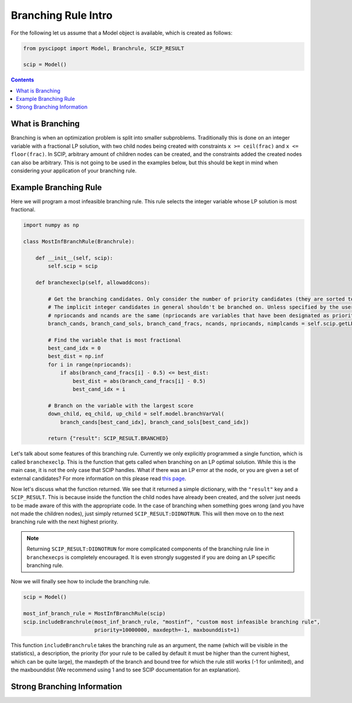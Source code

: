 ######################
Branching Rule Intro
######################

For the following let us assume that a Model object is available, which is created as follows:

.. code-block:: python

  from pyscipopt import Model, Branchrule, SCIP_RESULT

  scip = Model()

.. contents:: Contents

What is Branching
===================

Branching is when an optimization problem is split into smaller subproblems.
Traditionally this is done on an integer variable with a fractional LP solution, with
two child nodes being created with constraints ``x >= ceil(frac)`` and ``x <= floor(frac)``.
In SCIP, arbitrary amount of children nodes can be created, and the constraints added the
created nodes can also be arbitrary. This is not going to be used in the examples below, but this
should be kept in mind when considering your application of your branching rule.

Example Branching Rule
=======================

Here we will program a most infeasible branching rule. This rule selects the integer variable
whose LP solution is most fractional.

.. code-block:: python

  import numpy as np

  class MostInfBranchRule(Branchrule):

      def __init__(self, scip):
          self.scip = scip

      def branchexeclp(self, allowaddcons):

          # Get the branching candidates. Only consider the number of priority candidates (they are sorted to be first)
          # The implicit integer candidates in general shouldn't be branched on. Unless specified by the user
          # npriocands and ncands are the same (npriocands are variables that have been designated as priorities)
          branch_cands, branch_cand_sols, branch_cand_fracs, ncands, npriocands, nimplcands = self.scip.getLPBranchCands()

          # Find the variable that is most fractional
          best_cand_idx = 0
          best_dist = np.inf
          for i in range(npriocands):
              if abs(branch_cand_fracs[i] - 0.5) <= best_dist:
                  best_dist = abs(branch_cand_fracs[i] - 0.5)
                  best_cand_idx = i

          # Branch on the variable with the largest score
          down_child, eq_child, up_child = self.model.branchVarVal(
              branch_cands[best_cand_idx], branch_cand_sols[best_cand_idx])

          return {"result": SCIP_RESULT.BRANCHED}

Let's talk about some features of this branching rule. Currently we only explicitly programmed
a single function, which is called ``branchexeclp``. This is the function that gets called
when branching on an LP optimal solution. While this is the main case, it is not the only
case that SCIP handles. What if there was an LP error at the node, or you are given a set of external
candidates? For more information on this please read `this page <https://www.scipopt.org/doc/html/BRANCH.php>`_.

Now let's discuss what the function returned. We see that it returned a simple dictionary, with the
``"result"`` key and a ``SCIP_RESULT``. This is because inside the function the child nodes
have already been created, and the solver just needs to be made aware of this with the appropriate
code. In the case of branching when something goes wrong (and you have not made the children nodes),
just simply returned ``SCIP_RESULT:DIDNOTRUN``. This will then move on to the next branching rule with
the next highest priority.

.. note::

  Returning ``SCIP_RESULT:DIDNOTRUN`` for more complicated components of the branching rule
  line in ``branchexecps`` is completely encouraged. It is even strongly suggested if you are doing
  an LP specific branching rule.

Now we will finally see how to include the branching rule.

.. code-block:: python

  scip = Model()

  most_inf_branch_rule = MostInfBranchRule(scip)
  scip.includeBranchrule(most_inf_branch_rule, "mostinf", "custom most infeasible branching rule",
                         priority=10000000, maxdepth=-1, maxbounddist=1)

This function ``includeBranchrule`` takes the branching rule as an argument, the name (which will
be visible in the statistics), a description, the priority (for your rule to be called by default it must
be higher than the current highest, which can be quite large), the maxdepth of the branch and bound tree
for which the rule still works (-1 for unlimited), and the maxbounddist (We recommend using 1 and to see
SCIP documentation for an explanation).

Strong Branching Information
=============================
